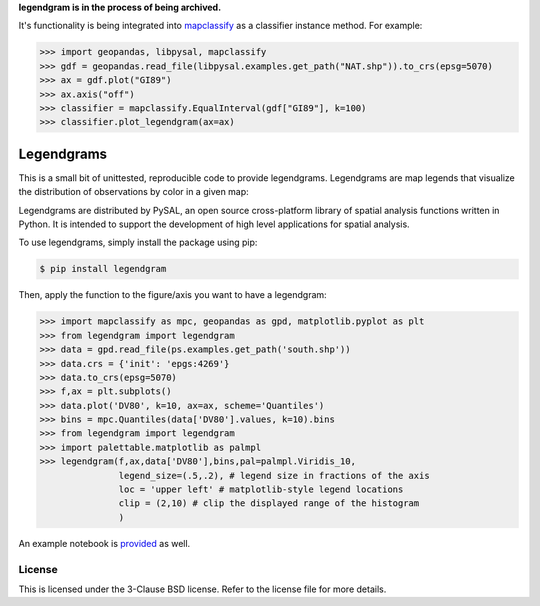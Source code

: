 **legendgram is in the process of being archived.**

It's functionality is being integrated into mapclassify_ as a classifier instance method.
For example:

.. _mapclassify: https://github.com/pysal/mapclassify

.. code-block:: python
    
    >>> import geopandas, libpysal, mapclassify
    >>> gdf = geopandas.read_file(libpysal.examples.get_path("NAT.shp")).to_crs(epsg=5070)
    >>> ax = gdf.plot("GI89")
    >>> ax.axis("off")
    >>> classifier = mapclassify.EqualInterval(gdf["GI89"], k=100)
    >>> classifier.plot_legendgram(ax=ax)

Legendgrams
========================

This is a small bit of unittested, reproducible code to provide legendgrams.
Legendgrams are map legends that visualize the distribution of observations by color in a given map:

.. image:: https://raw.githubusercontent.com/pysal/legendgram/master/figs/brooklyn.png
        :width: 40%
        :height: 200px
        :scale: 50%
        :alt: Silhouettes in Brooklyn

Legendgrams are distributed by PySAL, an open source cross-platform library of spatial analysis functions
written in Python. It is intended to support the development of high level
applications for spatial analysis.

To use legendgrams, simply install the package using pip:

.. code-block:: bash

    $ pip install legendgram

Then, apply the function to the figure/axis you want to have a legendgram:

.. code-block:: python
    
    >>> import mapclassify as mpc, geopandas as gpd, matplotlib.pyplot as plt
    >>> from legendgram import legendgram
    >>> data = gpd.read_file(ps.examples.get_path('south.shp'))
    >>> data.crs = {'init': 'epgs:4269'}
    >>> data.to_crs(epsg=5070)
    >>> f,ax = plt.subplots()
    >>> data.plot('DV80', k=10, ax=ax, scheme='Quantiles')
    >>> bins = mpc.Quantiles(data['DV80'].values, k=10).bins
    >>> from legendgram import legendgram
    >>> import palettable.matplotlib as palmpl
    >>> legendgram(f,ax,data['DV80'],bins,pal=palmpl.Viridis_10,
                   legend_size=(.5,.2), # legend size in fractions of the axis
                   loc = 'upper left' # matplotlib-style legend locations
                   clip = (2,10) # clip the displayed range of the histogram
                   )

.. image:: https://raw.githubusercontent.com/pysal/legendgram/master/figs/example.png
        :width: 100%
        :alt: Example legendgram map in the US south

An example notebook is provided_ as well.

.. _provided: https://github.com/pysal/legendgram/blob/master/examples/examples.ipynb

License
-------

This is licensed under the 3-Clause BSD license. 
Refer to the license file for more details. 
